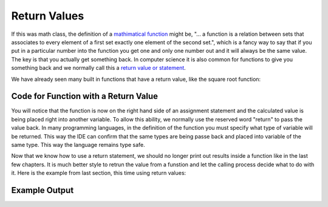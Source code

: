 .. _return-values:

Return Values
=============

If this was math class, the definition of a `mathimatical function <https://en.wikipedia.org/wiki/Function_(mathematics)>`_ might be, "... a function is a relation between sets that associates to every element of a first set exactly one element of the second set.", which is a fancy way to say that if you put in a particular number into the function you get one and only one number out and it will always be the same value. The key is that you actually get something back. In computer science it is also common for functions to give you something back and we normally call this a `return value or statement <https://en.wikipedia.org/wiki/Return_statement>`_.

We have already seen many built in functions that have a return value, like the square root function:

Code for Function with a Return Value
^^^^^^^^^^^^^^^^^^^^^^^^^^^^^^^^^^^^^
.. tabs::

  .. group-tab:: C

    .. code-block:: C

		// square root function
		someVariable = sqrt(someNumber);

  .. group-tab:: C++

    .. code-block:: C++

		// square root function
		someVariable = sqrt(someNumber);

  .. group-tab:: C#

    .. code-block:: C#

		// square root function
		someVariable = sqrt(someNumber);

  .. group-tab:: Go

    .. code-block:: Go

      // square root function
      someVariable = math.Sqrt(someNumber);

  .. group-tab:: Java

    .. code-block:: Java

      // square root function
      someVariable = sqrt(someNumber);

  .. group-tab:: JavaScript

    .. code-block:: JavaScript

      // square root function
      someVariable = sqrt(someNumber);

  .. group-tab:: Python

    .. code-block:: Python

		# square root function
		some_variable = math.sqrt(some_number)

You will notice that the function is now on the right hand side of an assignment statement and the calculated value is being placed right into another variable. To allow this ability, we normally use the reserved word "return" to pass the value back. In many programming languages, in the definition of the function you must specify what type of variable will be returned. This way the IDE can confirm that the same types are being passe back and placed into variable of the same type. This way the language remains type safe.

.. tabs::

  .. group-tab:: C
    .. code-block:: C
      .. literalinclude:: ../../code_examples/4-Functions/3-Return_Values/C/main.c
        :language: C
        :lines: 10-17

  .. group-tab:: C++
    .. code-block:: C++
      .. literalinclude:: ../../code_examples/4-Functions/3-Return_Values/CPP/main.cpp
        :language: C++
        :lines: 11-18

  .. group-tab:: C#
    .. code-block:: C#
      .. literalinclude:: ../../code_examples/4-Functions/3-Return_Values/CSharp/main.cs
        :language: C#
        :lines: 13-20

  .. group-tab:: Go
    .. code-block:: Go
      .. literalinclude:: ../../code_examples/4-Functions/3-Return_Values/Go/main.go
        :language: go
        :lines: 14-21

  .. group-tab:: Java
    .. code-block:: Java
      .. literalinclude:: ../../code_examples/4-Functions/3-Return_Values/Java/Main.java
        :language: java
        :lines: 12-22

  .. group-tab:: JavaScript
    .. code-block:: JavaScript
      .. literalinclude:: ../../code_examples/4-Functions/3-Return_Values/JavaScript/main.js
        :language: javascript
        :lines: 9-16

  .. group-tab:: Python
    .. code-block:: Python
      .. literalinclude:: ../../code_examples/4-Functions/3-Return_Values/Python/main.py
        :language: python
        :lines: 10-16

Now that we know how to use a return statement, we should no longer print out results inside a function like in the last few chapters. It is much better style to retrun the value from a funstion and let the calling process decide what to do with it. Here is the example from last section, this time using return values:

.. tabs::

  .. group-tab:: C
    .. code-block:: C
      .. literalinclude:: ../../code_examples/4-Functions/3-Return_Values/C/main.c
        :language: C
        :linenos:
        :emphasize-lines: 10-17, 29

  .. group-tab:: C++
    .. code-block:: C++
      .. literalinclude:: ../../code_examples/4-Functions/3-Return_Values/CPP/main.cpp
        :language: C++
        :linenos:
        :emphasize-lines: 11-18, 30

  .. group-tab:: C#
    .. code-block:: C#
      .. literalinclude:: ../../code_examples/4-Functions/3-Return_Values/CSharp/main.cs
        :language: C#
        :linenos:
        :emphasize-lines: 13-20, 32

  .. group-tab:: Go
    .. code-block:: Go
      .. literalinclude:: ../../code_examples/4-Functions/3-Return_Values/Go/main.go
        :language: go
        :linenos:
        :emphasize-lines: 14-21, 33

  .. group-tab:: Java
    .. code-block:: Java
      .. literalinclude:: ../../code_examples/4-Functions/3-Return_Values/Java/Main.java
        :language: java
        :linenos:
        :emphasize-lines: 12-22, 47

  .. group-tab:: JavaScript
    .. code-block:: JavaScript
      .. literalinclude:: ../../code_examples/4-Functions/3-Return_Values/JavaScript/main.js
        :language: javascript
        :linenos:
        :emphasize-lines: 9-16, 23

  .. group-tab:: Python
    .. code-block:: Python
      .. literalinclude:: ../../code_examples/4-Functions/3-Return_Values/Python/main.py
        :language: python
        :linenos:
        :emphasize-lines: 10-16, 27

Example Output
^^^^^^^^^^^^^^
.. image:: ../../code_examples/4-Functions/3-Return_Values/vhs.gif
   :alt: Code example output
   :align: left
